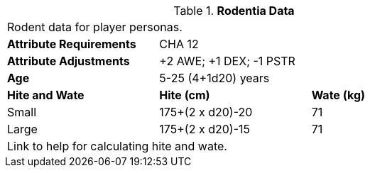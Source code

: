 // Table 4.15 Rodentia Data
.*Rodentia Data*
[width="75%",cols="<,<,<",frame="all"]

|===

3+<|Rodent data for player personas.

s|Attribute Requirements
2+<|CHA 12

s|Attribute Adjustments
2+<|+2 AWE; +1 DEX; -1 PSTR

s|Age
2+<| 5-25 (4+1d20) years

s|Hite and Wate
s|Hite (cm)
s|Wate (kg)
// One size fits all not present

|Small
|175+(2 x d20)-20
|71

|Large
|175+(2 x d20)-15
|71

3+<| Link to help for calculating hite and wate.